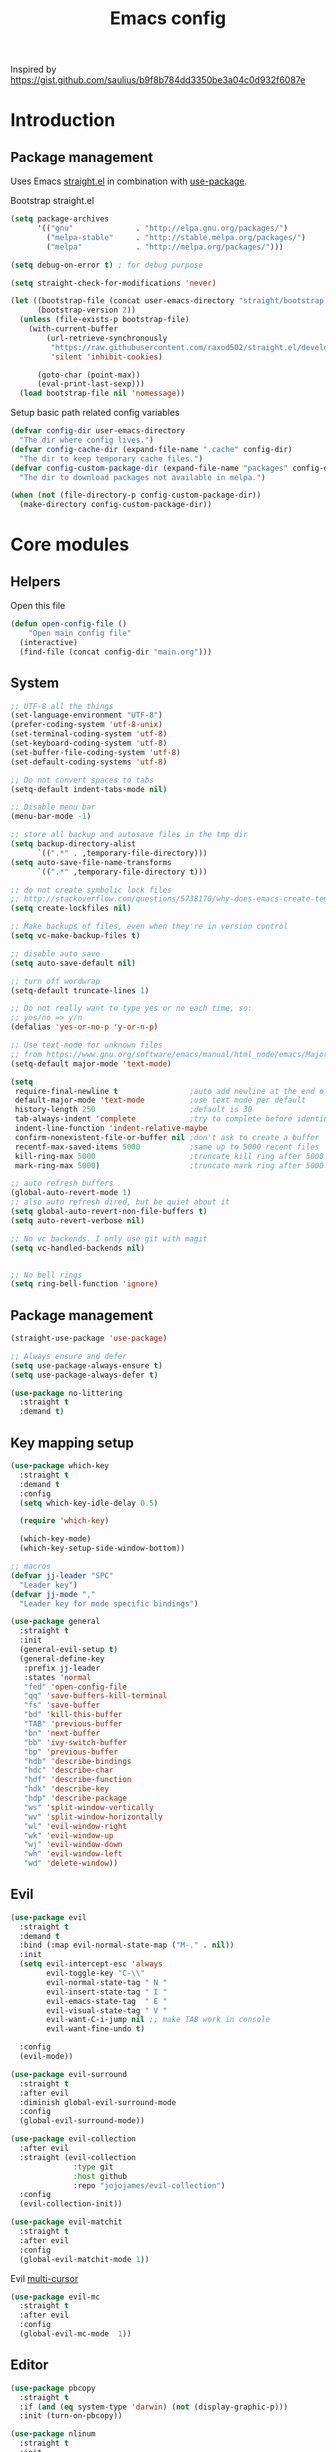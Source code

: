 #+TITLE: Emacs config

Inspired by https://gist.github.com/saulius/b9f8b784dd3350be3a04c0d932f6087e

* Introduction
** Package management

Uses Emacs [[https://github.com/raxod502/straight.el][straight.el]] in combination 
with [[https://github.com/jwiegley/use-package][use-package]].

Bootstrap straight.el

#+BEGIN_SRC emacs-lisp
  (setq package-archives
        '(("gnu"              . "http://elpa.gnu.org/packages/")
          ("melpa-stable"     . "http://stable.melpa.org/packages/")
          ("melpa"            . "http://melpa.org/packages/")))

  (setq debug-on-error t) ; for debug purpose

  (setq straight-check-for-modifications 'never)

  (let ((bootstrap-file (concat user-emacs-directory "straight/bootstrap.el"))
        (bootstrap-version 2))
    (unless (file-exists-p bootstrap-file)
      (with-current-buffer
          (url-retrieve-synchronously
           "https://raw.githubusercontent.com/raxod502/straight.el/develop/install.el"
           'silent 'inhibit-cookies)

        (goto-char (point-max))
        (eval-print-last-sexp)))
    (load bootstrap-file nil 'nomessage))
#+END_SRC

Setup basic path related config variables

#+BEGIN_SRC emacs-lisp
  (defvar config-dir user-emacs-directory
    "The dir where config lives.")
  (defvar config-cache-dir (expand-file-name ".cache" config-dir)
    "The dir to keep temporary cache files.")
  (defvar config-custom-package-dir (expand-file-name "packages" config-dir)
    "The dir to download packages not available in melpa.")

  (when (not (file-directory-p config-custom-package-dir))
    (make-directory config-custom-package-dir))

#+END_SRC
* Core modules
** Helpers
Open this file
#+BEGIN_SRC emacs-lisp
  (defun open-config-file ()
      "Open main config file"
    (interactive)
    (find-file (concat config-dir "main.org")))
#+END_SRC
** System

#+BEGIN_SRC emacs-lisp
  ;; UTF-8 all the things
  (set-language-environment "UTF-8")
  (prefer-coding-system 'utf-8-unix)
  (set-terminal-coding-system 'utf-8)
  (set-keyboard-coding-system 'utf-8)
  (set-buffer-file-coding-system 'utf-8)
  (set-default-coding-systems 'utf-8)

  ;; Do not convert spaces to tabs
  (setq-default indent-tabs-mode nil)

  ;; Disable menu bar
  (menu-bar-mode -1)

  ;; store all backup and autosave files in the tmp dir
  (setq backup-directory-alist
        `((".*" . ,temporary-file-directory)))
  (setq auto-save-file-name-transforms
        `((".*" ,temporary-file-directory t)))

  ;; do not create symbolic lock files
  ;; http://stackoverflow.com/questions/5738170/why-does-emacs-create-temporary-symbolic-links-for-modified-files/12974060#12974060
  (setq create-lockfiles nil)

  ;; Make backups of files, even when they're in version control
  (setq vc-make-backup-files t)

  ;; disable auto save
  (setq auto-save-default nil)

  ;; turn off wordwrap
  (setq-default truncate-lines 1)

  ;; Do not really want to type yes or no each time, so:
  ;; yes/no => y/n
  (defalias 'yes-or-no-p 'y-or-n-p)

  ;; Use text-mode for unknown files
  ;; from https://www.gnu.org/software/emacs/manual/html_node/emacs/Major-Modes.html
  (setq-default major-mode 'text-mode)

  (setq
   require-final-newline t                ;auto add newline at the end of file
   default-major-mode 'text-mode          ;use text mode per default
   history-length 250                     ;default is 30
   tab-always-indent 'complete            ;try to complete before identing
   indent-line-function 'indent-relative-maybe
   confirm-nonexistent-file-or-buffer nil ;don't ask to create a buffer
   recentf-max-saved-items 5000           ;same up to 5000 recent files
   kill-ring-max 5000                     ;truncate kill ring after 5000 entries
   mark-ring-max 5000)                    ;truncate mark ring after 5000 entries

  ;; auto refresh buffers
  (global-auto-revert-mode 1)
  ;; also auto refresh dired, but be quiet about it
  (setq global-auto-revert-non-file-buffers t)
  (setq auto-revert-verbose nil)

  ;; No vc backends. I only use git with magit
  (setq vc-handled-backends nil)


  ;; No bell rings
  (setq ring-bell-function 'ignore)
#+END_SRC

** Package management

#+BEGIN_SRC emacs-lisp
  (straight-use-package 'use-package)

  ;; Always ensure and defer
  (setq use-package-always-ensure t)
  (setq use-package-always-defer t)

  (use-package no-littering
    :straight t
    :demand t)
#+END_SRC

** Key mapping setup

#+BEGIN_SRC emacs-lisp
  (use-package which-key
    :straight t
    :demand t
    :config
    (setq which-key-idle-delay 0.5)

    (require 'which-key)

    (which-key-mode)
    (which-key-setup-side-window-bottom))

  ;; macros
  (defvar jj-leader "SPC"
    "Leader key")
  (defvar jj-mode ","
    "Leader key for mode specific bindings")

  (use-package general
    :straight t
    :init 
    (general-evil-setup t)
    (general-define-key
     :prefix jj-leader
     :states 'normal
     "fed" 'open-config-file
     "qq" 'save-buffers-kill-terminal
     "fs" 'save-buffer
     "bd" 'kill-this-buffer
     "TAB" 'previous-buffer
     "bn" 'next-buffer
     "bb" 'ivy-switch-buffer
     "bp" 'previous-buffer
     "hdb" 'describe-bindings
     "hdc" 'describe-char
     "hdf" 'describe-function
     "hdk" 'describe-key
     "hdp" 'describe-package
     "ws" 'split-window-vertically
     "wv" 'split-window-horizontally
     "wl" 'evil-window-right
     "wk" 'evil-window-up
     "wj" 'evil-window-down
     "wh" 'evil-window-left
     "wd" 'delete-window))
#+END_SRC

** Evil

#+BEGIN_SRC emacs-lisp
  (use-package evil
    :straight t
    :demand t
    :bind (:map evil-normal-state-map ("M-." . nil))
    :init
    (setq evil-intercept-esc 'always
          evil-toggle-key "C-\\"
          evil-normal-state-tag " N "
          evil-insert-state-tag " I "
          evil-emacs-state-tag  " E "
          evil-visual-state-tag " V "
          evil-want-C-i-jump nil ;; make TAB work in console
          evil-want-fine-undo t)

    :config
    (evil-mode))

  (use-package evil-surround
    :straight t
    :after evil
    :diminish global-evil-surround-mode
    :config
    (global-evil-surround-mode))

  (use-package evil-collection
    :after evil
    :straight (evil-collection 
                :type git
                :host github
                :repo "jojojames/evil-collection")
    :config
    (evil-collection-init))

  (use-package evil-matchit
    :straight t
    :after evil
    :config
    (global-evil-matchit-mode 1))
#+END_SRC

Evil [[https://github.com/gabesoft/evil-mc][multi-cursor]]
#+BEGIN_SRC emacs-lisp
  (use-package evil-mc
    :straight t
    :after evil
    :config
    (global-evil-mc-mode  1))
#+END_SRC
** Editor

#+BEGIN_SRC emacs-lisp
  (use-package pbcopy
    :straight t
    :if (and (eq system-type 'darwin) (not (display-graphic-p)))
    :init (turn-on-pbcopy))
#+END_SRC

#+BEGIN_SRC emacs-lisp
  (use-package nlinum
    :straight t
    :init
    (setq linum-format "%d ")
    (nmap :prefix jj-leader
      "t" '(:ignore t :which-key "toggle")
      "t l" '(linum-mode :which-key "line numbers")
      "t e" '(flycheck-mode :which-key "linting")))
#+END_SRC

#+BEGIN_SRC emacs-lisp
  (use-package whitespace
    :straight t
    :demand t
    :diminish global-whitespace-mode
    :init
    (nmap :prefix jj-leader
      "t w" 'whitespace-mode)
    :config
    (setq tab-width 2)
    (setq indent-tabs-mode nil)

    (setq whitespace-style '(face empty tabs lines-tail trailing))
    (setq whitespace-line-column 80)

    (add-hook 'prog-mode-hook 'whitespace-mode))

  (use-package ws-butler
    :straight t
    :demand t
    :diminish ws-butler-mode
    :config
    (add-hook 'prog-mode-hook 'ws-butler-mode))

  (use-package smex
    :straight t
    :demand t
    :bind (("M-x" . 'smex))
    :config
    (smex-initialize))

  (use-package expand-region
    :straight t
    :init
    (nmap :prefix jj-leader
      "v" '(expand-region :which-key "expand region"))
    (vmap
      "v" 'er/expand-region)
    :config
    (setq expand-region-contract-fast-key "v"
          expand-region-reset-fast-key "r"))

  (use-package rainbow-delimiters
    :straight t
    :hook (prog-mode . rainbow-delimiters-mode))

  (use-package evil-nerd-commenter
    :straight t
    :init
    (vmap
      "g c" 'evilnc-comment-or-uncomment-lines)

    (nmap
      "g c" '(evilnc-comment-or-uncomment-lines :which-key "Comment/uncomment lines")))

  (use-package dumb-jump
    :straight t
    :general
    (:keymaps 'normal
     :prefix jj-leader
     "j" '(:ignore t :wk "jump around")
     "jg" 'dumb-jump-go
     "jo" 'dumb-jump-go-other-window
     "ji" 'dumb-jump-go-prompt
     "jb" 'dumb-jump-back)
    :custom
    (dumb-jump-selector 'ivy))

  (use-package avy
    :straight t
    :init
    (vmap :prefix jj-leader
      "SPC" 'avy-goto-char)
    (nmap :prefix jj-leader
      "SPC" 'avy-goto-char))

  ;; configuration
  ;; auto refresh buffers
  (global-auto-revert-mode 1)
  ;; also auto refresh dired, but be quiet about it
  (setq global-auto-revert-non-file-buffers t)
  (setq auto-revert-verbose nil)
  ;;(require 'saveplace)
  ;;(setq-default save-place t)
  ;;(setq save-place-file (expand-file-name ".places" config-dir))
#+END_SRC

** Autocompletion

#+BEGIN_SRC emacs-lisp
  (use-package company
    :straight t
    :demand t
    :diminish company-mode
    :config
    (setq company-idle-delay 0.5)
    (setq company-tooltip-limit 10)
    (setq company-minimum-prefix-length 2)
    ;; invert the navigation direction if the the completion popup-isearch-match
    ;; is displayed on top (happens near the bottom of windows)
    (setq company-tooltip-flip-when-above t)

    (add-hook 'text-mode-hook 'company-mode)
    (add-hook 'prog-mode-hook 'company-mode))
#+END_SRC
   
** Syntax checkers and linters

#+BEGIN_SRC emacs-lisp
  (defun my/use-eslint-from-node-modules ()
    (let* ((root (locate-dominating-file
                  (or (buffer-file-name) default-directory)
                  "node_modules"))
           (eslint (and root
                        (expand-file-name "node_modules/eslint/bin/eslint.js"
                                          root))))
      (when (and eslint (file-executable-p eslint))
        (setq-local flycheck-javascript-eslint-executable eslint))))

  (use-package flycheck
    :straight t
    :demand t
    :commands (flycheck-mode flycheck-list-errors flycheck-buffer)
    :hook (flycheck-mode . my/use-eslint-from-node-modules)
    :init
    (nmap
      "] e" 'flycheck-next-error
      "[ e" 'flycheck-previous-error)
    (nmap :prefix jj-leader
      "e" '(:ignore t :which-key "lint errors")
      "e l" '(flycheck-list-errors :which-key "list errors")
      "e b" '(flycheck-buffer :which-key "check buffer")
      "e v" '(flycheck-verify-setup :which-key "verify linter setup")
      "e l" '(flycheck-list-errors :which-key "list-errors"))
    :config
    (setq-default flycheck-disabled-checkers '(emacs-lisp-checkdoc))
    ;; Emacs feels snappier without checks on idle/change
    (setq flycheck-check-syntax-automatically '(save mode-enabled))

    (global-flycheck-mode 1))
#+END_SRC

** Project management

#+BEGIN_SRC emacs-lisp
  (use-package projectile
    :straight t
    :diminish projectile-mode
    :init
    (nmap :prefix jj-leader
      "p" '(:ignore t :which-key "project")
      "p s" '(counsel-projectile-rg :which-key "search in project")
      "p r" '(projectile-replace :which-key "replace in project")
      "p R" '(projectile-replace-regexp :which-key "replace regexp in project")
      "p d" '(counsel-projectile-find-dir :which-key "jump to dir")
      "p f" '(counsel-projectile :which-key "jump to file")
      "p g" '(counsel-git-grep :which-key "git grep")
      "p i" '(projectile-invalidate-cache :which-key "invalidate cache")
          "p p" '(counsel-projectile-switch-project :which-key "other project")
          "p b" '(counsel-projectile-switch-to-buffer :which-key "buffer"))
    :config
    (setq projectile-enable-caching t
          projectile-completion-system 'ivy
          projectile-sort-order 'recentf)

    (projectile-global-mode))

  (use-package counsel-projectile
    :straight t
    :config
    (counsel-projectile-mode))
#+END_SRC

** Git

#+BEGIN_SRC emacs-lisp
  (use-package magit
    :straight t
    :init
    (nmap :prefix jj-leader
      "g" '(:ignore t :which-key "git")
      "g b" '(magit-blame :which-key "git blame")
      "g l" '(magit-log-current :which-key "git log")
      "g s" '(magit-status :which-key "git status"))

    :config
    (setq magit-display-buffer-function #'magit-display-buffer-fullframe-status-v1)
    (setq magit-push-arguments (quote ("--force-with-lease")))

    (with-eval-after-load 'magit-status
      (define-key magit-status-mode-map "p" 'magit-push-popup)))

  (use-package evil-magit
    :straight t
    :after magit)

  (use-package git-timemachine
    :straight t
    :init
    (nmap :prefix jj-leader
      "g t" '(git-timemachine :which-key "git timemachine"))

    (defadvice git-timemachine-mode (after toggle-evil activate)
       "Turn off `evil-local-mode' when enabling
       `git-timemachine-mode', and turn it back on when disabling
       `git-timemachine-mode'."
       (evil-local-mode (if git-timemachine-mode -1 1))))
#+END_SRC
** Ivy

#+BEGIN_SRC emacs-lisp
  (use-package ivy
    :straight t
    :diminish ivy-mode
    :init
    (nmap :prefix jj-leader
      "s s" '(swiper :which-key "swiper")
      "f f" '(counsel-find-file :which-key "find file in current dir")
      "/" '(counsel-rg :which-key "find in project"))
    :config
    (setq ivy-use-virtual-buffers t)
    (require 'counsel)
    (ivy-mode 1))
#+END_SRC
** UI

#+BEGIN_SRC emacs-lisp
  (use-package zenburn-theme
    :straight t
    :init
    (load-theme 'zenburn t))

  (use-package spaceline
    :straight t
    :init
    (require 'spaceline-config)
    (spaceline-toggle-minor-modes-off)
    (spaceline-toggle-workspace-number-off)
    (spaceline-toggle-window-number-off)
    (spaceline-toggle-anzu-off)
    (spaceline-toggle-purpose-off)
    (spaceline-toggle-buffer-position-off)
    (spaceline-toggle-hud-off)
    (spaceline-spacemacs-theme))

  (use-package dimmer
    :straight t
    :init
    (setq dimmer-percent 0.1)
    (dimmer-activate))
#+END_SRC
* Modules
** Org

#+BEGIN_SRC emacs-lisp
  (use-package org
    :custom
      (org-directory "~/Dropbox/org")
      (org-default-notes-file (concat org-directory "/notes.org"))
    :hook
      (org-babel-after-execute . org-redisplay-inline-images)
    :config
    (load-file (concat config-custom-package-dir "/ox-confluence.el"))
    (require 'ox-confluence nil t)
      (org-babel-do-load-languages
       'org-babel-load-languages
       '((ruby       . t)
         (latex     . t)
         (scala     . t)
         (python    . t)
         (R         . t)
         (C         . t))))

  (use-package evil-org
    :straight t
    :after org
    :general
    (:keymaps 'scala-mode-map
     :states 'normal
     :prefix jj-leader
     "'" 'org-edit-special)
    :config
    (setq org-table-number-regexp "never")
    (setq org-capture-templates
          '(("t" "Todo" entry (file+headline "~/org/gtd.org" "Tasks")
             "* TODO %?\n  %i\n  %a")
            ("j" "Journal" entry (file+datetree "~/org/journal.org")
             "* %?\nEntered on %U\n  %i\n  %a")))
    (add-hook 'org-mode-hook 'evil-org-mode)
    (add-hook 'evil-org-mode-hook
              (lambda ()
                (evil-org-set-key-theme))))
#+END_SRC
*** Github Flavored Markdown
#+BEGIN_SRC emacs-lisp
  (use-package ox-gfm
    :straight t
    :after org)

  (eval-after-load "org" '(require 'ox-gfm nil t))
#+END_SRC
*** Confluence
#+BEGIN_SRC emacs-lisp
  (when (not (file-exists-p (expand-file-name "ox-confluence.el" config-custom-package-dir)))
    (url-retrieve
     "https://raw.githubusercontent.com/emacsmirror/org/master/contrib/lisp/ox-confluence.el"
     (lambda (s)
       (re-search-forward "\r?\n\r?\n") ;; skip the headers
       (write-region (point) (point-max) (expand-file-name "ox-confluence.el" config-custom-package-dir)))))

#+END_SRC
** Scala

#+BEGIN_SRC emacs-lisp
  (use-package scala-mode
    :straight t
    :mode "\\.s\\(cala\\|bt\\)$"
    :config
    (setq scala-indent:align-parameters t))

  (use-package ensime
    :straight (ensime :host github :branch "2.0" :repo "ensime/ensime-emacs")
    :after scala-mode
    :commands (ensime ensime-mode ensime-scala-mode-hook)
    :general
    (:keymaps 'scala-mode-map
     :states '(normal visual)
     :prefix jj-mode
     "/"  'ensime-search
     "'"  'ensime-inf-switch

     "bc" 'ensime-sbt-do-compile
     "bC" 'ensime-sbt-do-clean
     "bi" 'ensime-sbt-switch
     "bp" 'ensime-sbt-do-package
     "br" 'ensime-sbt-do-run

     "ct" 'ensime-typecheck-current-buffer
     "cT" 'ensime-typecheck-all

     "dA" 'ensime-db-attach
     "db" 'ensime-db-set-break
     "dB" 'ensime-db-clear-break
     "dC" 'ensime-db-clear-all-breaks
     "dc" 'ensime-db-continue
     "di" 'ensime-db-step
     "dn" 'ensime-db-next
     "do" 'ensime-db-step-out
     "dq" 'ensime-db-quit
     "dr" 'ensime-db-run
     "dt" 'ensime-db-backtrace
     "dv" 'ensime-db-inspect-value-at-point

     "ee" 'ensime-print-errors-at-point
     "el" 'ensime-show-all-errors-and-warnings
     "es" 'ensime-stacktrace-switch

     "gp" 'ensime-pop-find-definition-stack
     "gi" 'ensime-goto-impl
     "gt" 'ensime-goto-test

     "hh" 'ensime-show-doc-for-symbol-at-point
     "hT" 'ensime-type-at-point-full-name
     "ht" 'ensime-type-at-point
     "hu" 'ensime-show-uses-of-symbol-at-point

     "ii" 'ensime-inspect-type-at-point
     "iI" 'ensime-inspect-type-at-point-other-frame
     "ip" 'ensime-inspect-project-package

     "nF" 'ensime-reload-open-files
     "ns" 'ensime
     "nS" 'ensime-gen-and-restart

     "ra" 'ensime-refactor-add-type-annotation
     "rd" 'ensime-refactor-diff-inline-local
     "rD" 'ensime-undo-peek
     "rf" 'ensime-format-source
     "ri" 'ensime-refactor-diff-organize-imports
     "rm" 'ensime-refactor-diff-extract-method
     "rr" 'ensime-refactor-diff-rename
     "rt" 'ensime-import-type-at-point
     "rv" 'ensime-refactor-diff-extract-local

     "ta" 'ensime-sbt-do-test-dwim
     "tr" 'ensime-sbt-do-test-quick-dwim
     "tt" 'ensime-sbt-do-test-only-dwim

     "sa" 'ensime-inf-load-file
     "sb" 'ensime-inf-eval-buffer
     "sB" 'ensime-inf-eval-buffer-switch
     "si" 'ensime-inf-switch
     "sr" 'ensime-inf-eval-region
     "sR" 'ensime-inf-eval-region-switch
     "ss" 'sbt-send-region
     "sS" 'sbt-paste-region

     "yT" 'scala/yank-type-at-point-full-name
     "yt" 'scala/yank-type-at-point

     "z"  'ensime-expand-selection-command
     )
    :init
    (setq ensime-startup-snapshot-notification nil
          ensime-startup-notification nil
          ensime-eldoc-hints 'all
          flycheck-scalastyle-jar "/usr/local/Cellar/scalastyle/0.8.0/libexec/scalastyle_2.11-0.8.0-batch.jar"
          flycheck-scalastylerc "/Users/jj/dev/dap/dwh/scalastyle_config.xml"
          ensime-sem-high-faces '((implicitConversion nil) (implicitParams nil)))
    :config
    ;; Fix void-variable imenu-auto-rescan error caused by `ensime--setup-imenu'
    ;; trying to make imenu variables buffer local before imenu is loaded.
    (require 'imenu))
#+END_SRC
      
** GNU Plot
#+BEGIN_SRC emacs-lisp
  (use-package gnuplot-mode
    :straight t
    :mode ("\\.\\(gp\\|gnuplot\\)$" . gnuplot-mode)
    :custom (gnuplot-program "/usr/local/bin/gnuplot"))
#+END_SRC

** YAML
#+BEGIN_SRC emacs-lisp
  (use-package yaml-mode
    :straight t
    :mode ("\\.yml\\'" . yaml-mode))
#+END_SRC
** HTML
#+BEGIN_SRC emacs-lisp
  (use-package web-mode
    :straight t
    :mode ("\\.html?\\'" . web-mode)
    :custom
    (web-mode-enable-auto-closing t "Complete html tags on </"))

  (use-package company-web
    :straight t
    :init
    (add-to-list 'company-backends 'company-web-html))
#+END_SRC

** Graphviz
#+BEGIN_SRC emacs-lisp
  (use-package graphviz-dot-mode
    :straight t)
#+END_SRC
   
** Rest
#+BEGIN_SRC emacs-lisp
  (use-package restclient
    :straight t
    :mode ("\\.http\\'" . restclient-mode))
#+END_SRC
** R
#+BEGIN_SRC emacs-lisp
  (defun spacemacs/ess-start-repl ()
    "Start a REPL corresponding to the ess-language of the current buffer."
    (interactive)
    (cond
     ((string= "S" ess-language) (call-interactively 'R))
     ((string= "STA" ess-language) (call-interactively 'stata))
     ((string= "SAS" ess-language) (call-interactively 'SAS))))

  (use-package ess
    :straight t
    :ensure t
    :pin melpa
    :mode ("\\.r\\'" . R-mode)
    :custom
    (ess-history-file "/Users/jj/.RHistory")
    (ess-smart-S-assign-key "~")
    (flycheck-lintr-linters "default_linters[-15]")
    :general
    (:keymaps 'ess-mode-map
     :states '(normal visual)
     :prefix jj-mode
     ;; noweb
     "cC" 'ess-eval-chunk-and-go
     "cc" 'ess-eval-chunk
     "cd" 'ess-eval-chunk-and-step
     "cm" 'ess-noweb-mark-chunk
     "cN" 'ess-noweb-previous-chunk
     "cn" 'ess-noweb-next-chunk
     ;; REPL
     "si" 'spacemacs/ess-start-repl
     "sB" 'ess-eval-buffer-and-go
     "sb" 'ess-eval-buffer
     "sD" 'ess-eval-function-or-paragraph-and-step
     "sd" 'ess-eval-region-or-line-and-step
     "sL" 'ess-eval-line-and-go
     "sl" 'ess-eval-line
     "sR" 'ess-eval-region-and-go
     "sr" 'ess-eval-region
     "sT" 'ess-eval-function-and-go
     "st" 'ess-eval-function)
    :config
    (setq ess-default-style 'RStudio))
#+END_SRC
   
** GNU APL
#+BEGIN_SRC emacs-lisp
  (use-package gnu-apl-mode
    :straight t
    :mode ("\\.apl\\'" . gnu-apl-mode))
#+END_SRC
** GNU Octave
#+BEGIN_SRC emacs-lisp
  (use-package octave
    :mode ("\\.m\\'" . octave-mode)
    :general
    (:keymaps 'octave-mode-map
     :states '(normal visual)
     :prefix jj-mode
     "si" 'run-octave
     "sr" 'octave-send-region
     "sl" 'octave-send-line
    ))
#+END_SRC
   
** LSP Mode
#+BEGIN_SRC emacs-lisp
  (use-package lsp-mode
    :ensure t
    :config

    (require 'lsp-imenu)
    (add-hook 'lsp-after-open-hook 'lsp-enable-imenu)  
    ;; get lsp-python-enable defined
    ;; NB: use either projectile-project-root or ffip-get-project-root-directory
    ;;     or any other function that can be used to find the root directory of a project
    (lsp-define-stdio-client lsp-python "python"
                             #'projectile-project-root
                             '("pyls"))

    (add-hook 'python-mode-hook
              (lambda ()
                (lsp-python-enable)))

    ;; lsp extras
    (use-package lsp-ui
      :ensure t
      :config
      (setq lsp-ui-sideline-ignore-duplicate t)
      (add-hook 'lsp-mode-hook 'lsp-ui-mode))

    (use-package company-lsp
      :config
      (push 'company-lsp company-backends))

    ;; NB: only required if you prefer flake8 instead of the default
    ;; send pyls config via lsp-after-initialize-hook -- harmless for
    ;; other servers due to pyls key, but would prefer only sending this
    ;; when pyls gets initialised (:initialize function in
    ;; lsp-define-stdio-client is invoked too early (before server
    ;; start)) -- cpbotha
    (defun lsp-set-cfg ()
      (let ((lsp-cfg `(:pyls (:configurationSources ("flake8")))))
        ;; TODO: check lsp--cur-workspace here to decide per server / project
        (lsp--set-configuration lsp-cfg)))

    (add-hook 'lsp-after-initialize-hook 'lsp-set-cfg))
#+END_SRC
